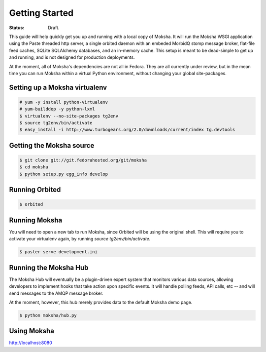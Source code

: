 ===============
Getting Started
===============

:Status: Draft.

This guide will help quickly get you up and running with a local copy of
Moksha.  It will run the Moksha WSGI application using the Paste threaded http
server, a single orbited daemon with an embeded MorbidQ stomp message broker,
flat-file feed caches, SQLite SQLAlchemy databases, and an in-memory cache.
This setup is meant to be dead-simple to get up and running, and is not
designed for production deployments.

At the moment, all of Moksha's dependencies are not all in Fedora.  They are
all currently under review, but in the mean time you can run Moksha within a
virtual Python environment, without changing your global site-packages.

Setting up a Moksha virtualenv
------------------------------

.. code-block:: bash

    # yum -y install python-virtualenv
    # yum-builddep -y python-lxml
    $ virtualenv --no-site-packages tg2env
    $ source tg2env/bin/activate
    $ easy_install -i http://www.turbogears.org/2.0/downloads/current/index tg.devtools

Getting the Moksha source
-------------------------

.. code-block:: bash

    $ git clone git://git.fedorahosted.org/git/moksha 
    $ cd moksha
    $ python setup.py egg_info develop

Running Orbited
---------------

.. code-block:: bash

    $ orbited

Running Moksha
--------------

You will need to open a new tab to run Moksha, since Orbited will be using the original shell.  This will require you to activate your virtualenv again, by running `source tg2env/bin/activate`.

.. code-block:: bash

    $ paster serve development.ini

Running the Moksha Hub
----------------------

The Moksha Hub will eventually be a plugin-driven expert system that monitors
various data sources, allowing developers to implement hooks that take action
upon specific events.  It will handle polling feeds, API calls, etc -- and will
send messages to the AMQP message broker.

At the moment, however, this hub merely provides data to the default Moksha demo page.

.. code-block:: bash

    $ python moksha/hub.py

Using Moksha
------------

`http://localhost:8080 <http://localhost:8080>`_
